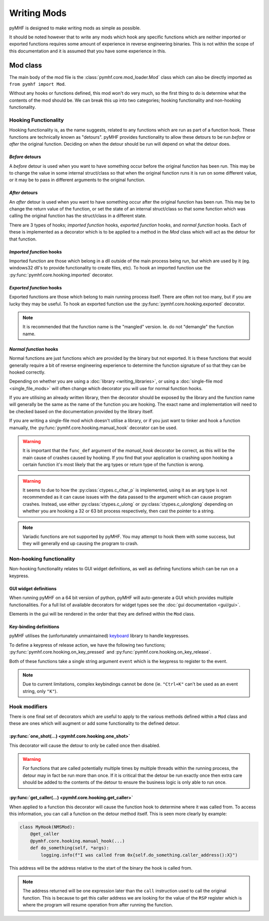 Writing Mods
============

pyMHF is designed to make writing mods as simple as possible.

It should be noted however that to write any mods which hook any specific functions which are neither imported or exported functions requires some amount of experience in reverse engineering binaries. This is not within the scope of this documentation and it is assumed that you have some experience in this.

Mod class
---------

The main body of the mod file is the :class:`pymhf.core.mod_loader.Mod` class which can also be directly imported as ``from pymhf import Mod``.

Without any hooks or functions defined, this mod won't do very much, so the first thing to do is determine what the contents of the mod should be.
We can break this up into two categories; hooking functionality and non-hooking functionality.

Hooking Functionality
^^^^^^^^^^^^^^^^^^^^^

Hooking functionality is, as the name suggests, related to any functions which are run as part of a function hook. These functions are technically known as "detours".
pyMHF provides functionality to allow these detours to be run *before* or *after* the original function. Deciding on when the detour should be run will depend on what the detour does.

*Before* detours
""""""""""""""""

A *before* detour is used when you want to have something occur before the original function has been run. This may be to change the value in some internal struct/class so that when the original function runs it is run on some different value, or it may be to pass in different arguments to the original function.

*After* detours
"""""""""""""""

An *after* detour is used when you want to have something occur after the original function has been run. This may be to change the return value of the function, or set the state of an internal struct/class so that some function which was calling the original function has the struct/class in a different state.


There are 3 types of hooks; *imported function* hooks, *exported function* hooks, and *normal function* hooks. Each of these is implemented as a decorator which is to be applied to a method in the `Mod` class which will act as the detour for that function.

*Imported function* hooks
"""""""""""""""""""""""""

Imported function are those which belong in a dll outside of the main process being run, but which are used by it (eg. windows32 dll's to provide functionality to create files, etc).
To hook an imported function use the :py:func:`pymhf.core.hooking.imported` decorator.

*Exported function* hooks
"""""""""""""""""""""""""

Exported functions are those which belong to main running process itself. There are often not too many, but if you are lucky they may be useful.
To hook an exported function use the :py:func:`pymhf.core.hooking.exported` decorator.

.. note::
    It is recommended that the function name is the "mangled" version. Ie. do not "demangle" the function name.

*Normal function* hooks
"""""""""""""""""""""""

Normal functions are just functions which are provided by the binary but not exported. It is these functions that would generally require a bit of reverse engineering experience to determine the function signature of so that they can be hooked correctly.

Depending on whether you are using a :doc:`library <writing_libraries>`, or using a :doc:`single-file mod <single_file_mods>` will often change which decorator you will use for normal function hooks.

If you are utilising an already written library, then the decorator should be exposed by the library and the function name will generally be the same as the name of the function you are hooking. The exact name and implementation will need to be checked based on the documentation provided by the library itself.

If you are writing a single-file mod which doesn't utilise a library, or if you just want to tinker and hook a function manually, the :py:func:`pymhf.core.hooking.manual_hook` decorator can be used.

.. warning::
    It is important that the ``func_def`` argument of the `manual_hook` decorator be correct, as this will be the main cause of crashes caused by hooking. If you find that your application is crashing upon hooking a certain function it's most likely that the arg types or return type of the function is wrong.

.. warning::
    It seems to due to how the :py:class:`ctypes.c_char_p` is implemented, using it as an arg type is not recommended as it can cause issues with the data passed to the argument which can cause program crashes.
    Instead, use either :py:class:`ctypes.c_ulong` or :py:class:`ctypes.c_ulonglong` depending on whether you are hooking a 32 or 63 bit process respectively, then cast the pointer to a string.

.. note::
    Variadic functions are not supported by pyMHF. You may attempt to hook them with some success, but they will generally end up causing the program to crash.


Non-hooking functionality
^^^^^^^^^^^^^^^^^^^^^^^^^

Non-hooking functionality relates to GUI widget definitions, as well as defining functions which can be run on a keypress.

GUI widget definitions
""""""""""""""""""""""

When running pyMHF on a 64 bit version of python, pyMHF will auto-generate a GUI which provides multiple functionalities. For a full list of available decorators for widget types see the :doc:`gui documentation <gui/gui>`.

Elements in the gui will be rendered in the order that they are defined within the ``Mod`` class.

.. _key-binding-definitions:

Key-binding definitions
"""""""""""""""""""""""

pyMHF utilises the (unfortunately unmaintained) `keyboard <https://github.com/boppreh/keyboard>`_ library to handle keypresses.

To define a keypress of release action, we have the following two functions; :py:func:`pymhf.core.hooking.on_key_pressed` and :py:func:`pymhf.core.hooking.on_key_release`.

Both of these functions take a single string argument ``event`` which is the keypress to register to the event.

.. note::
    Due to current limitations, complex keybindings cannot be done (ie. ``"Ctrl+K"`` can't be used as an event string, only ``"K"``).


Hook modifiers
^^^^^^^^^^^^^^

There is one final set of decorators which are useful to apply to the various methods defined within a ``Mod`` class and these are ones which will augment or add some functionality to the defined detour.

:py:func:`one_shot(...) <pymhf.core.hooking.one_shot>`
""""""""""""""""""""""""""""""""""""""""""""""""""""""

This decorator will cause the detour to only be called once then disabled.

.. warning::
    For functions that are called potentially multiple times by multiple threads within the running process, the detour may in fact be run more than once. If it is critical that the detour be run exactly once then extra care should be added to the contents of the detour to ensure the business logic is only able to run once.

:py:func:`get_caller(...) <pymhf.core.hooking.get_caller>`
""""""""""""""""""""""""""""""""""""""""""""""""""""""""""

When applied to a function this decorator will cause the function hook to determine where it was called from.
To access this information, you can call a function on the detour method itself. This is seen more clearly by example:

.. code-block:: py

    class MyHook(NMSMod):
        @get_caller
        @pymhf.core.hooking.manual_hook(...)
        def do_something(self, *args):
            logging.info(f"I was called from 0x{self.do_something.caller_address():X}")

This address will be the address relative to the start of the binary the hook is called from.

.. note::
    The address returned will be one expression later than the ``call`` instruction used to call the original function. This is because to get this caller address we are looking for the value of the ``RSP`` register which is where the program will resume operation from after running the function.
